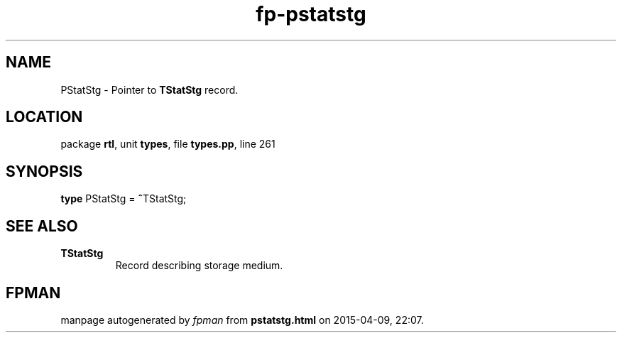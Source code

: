 .\" file autogenerated by fpman
.TH "fp-pstatstg" 3 "2014-03-14" "fpman" "Free Pascal Programmer's Manual"
.SH NAME
PStatStg - Pointer to \fBTStatStg\fR record.
.SH LOCATION
package \fBrtl\fR, unit \fBtypes\fR, file \fBtypes.pp\fR, line 261
.SH SYNOPSIS
\fBtype\fR PStatStg = \fB^\fRTStatStg;
.SH SEE ALSO
.TP
.B TStatStg
Record describing storage medium.

.SH FPMAN
manpage autogenerated by \fIfpman\fR from \fBpstatstg.html\fR on 2015-04-09, 22:07.

